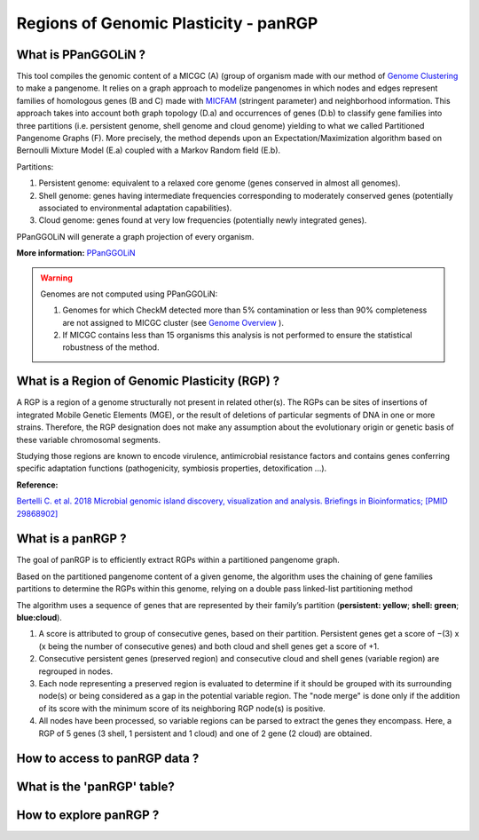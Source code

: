 ##########################################
Regions of Genomic Plasticity - panRGP
##########################################

What is PPanGGOLiN ?
-------------------------------------------------------

This tool compiles the genomic content of a MICGC (A) (group of organism made with our method of  `Genome Clustering <https://microscope.readthedocs.io/en/latest/content/compgenomics/genoclust.html>`_ to make a pangenome. It relies on a graph approach to modelize pangenomes in which nodes and edges represent families of homologous genes (B and C) made with `MICFAM <https://microscope.readthedocs.io/en/latest/content/compgenomics/pancoreTool.html#how-the-analysis-is-computed>`_ (stringent parameter) and neighborhood information. This approach takes into account both graph topology (D.a) and occurrences of genes (D.b) to classify gene families into three partitions (i.e. persistent genome, shell genome and cloud genome) yielding to what we called Partitioned Pangenome Graphs (F). More precisely, the method depends upon an Expectation/Maximization algorithm based on Bernoulli Mixture Model (E.a) coupled with a Markov Random field (E.b).


Partitions:

1) Persistent genome: equivalent to a relaxed core genome (genes conserved in almost all genomes).

2) Shell genome: genes having intermediate frequencies corresponding to moderately conserved genes (potentially associated to environmental adaptation capabilities).

3) Cloud genome: genes found at very low frequencies (potentially newly integrated genes).

.. image:: img/ppanggolin.png

PPanGGOLiN will generate a graph projection of every organism. 

**More information:** `PPanGGOLiN <https://github.com/ggautreau/PPanGGOLiN>`_


.. Warning:: Genomes are not computed using PPanGGOLiN: 

 1) Genomes for which CheckM detected more than 5% contamination or less than 90% completeness are not assigned to MICGC cluster (see `Genome Overview <https://microscope.readthedocs.io/en/latest/content/genomic/overview.html>`_ ).  
 2) If MICGC contains less than 15 organisms this analysis is not performed to ensure the statistical robustness of the method. 

What is a Region of Genomic Plasticity (RGP) ?
-------------------------------------------------------

A RGP is a region of a genome structurally not present in related other(s). The RGPs can be sites of insertions of integrated Mobile Genetic Elements (MGE), or the result of deletions of particular segments of DNA in one or more strains.  
Therefore, the RGP designation does not make any assumption about the evolutionary origin or genetic basis of these variable chromosomal segments.

Studying those regions are known to encode virulence, antimicrobial resistance factors and contains genes conferring specific adaptation functions (pathogenicity, symbiosis properties, detoxification ...).

**Reference:**

`Bertelli C. et al. 2018 Microbial genomic island discovery, visualization and analysis. Briefings in Bioinformatics; [PMID 29868902] <https://www.ncbi.nlm.nih.gov/pubmed/29868902>`_

What is a panRGP ?
-------------------------------------------------------

The goal of panRGP is to efficiently extract RGPs within a partitioned pangenome graph. 

Based on the partitioned pangenome content of a given genome, the algorithm uses the chaining of gene families partitions to determine the RGPs within this genome, relying on a double pass linked-list partitioning method

.. image:: img/panRGP.png

The algorithm uses a sequence of genes that are represented by their family’s partition (**persistent: yellow**; **shell: green**; **blue:cloud**). 

(1) A score is attributed to group of consecutive genes, based on their partition. Persistent genes get a score of −(3) x (x being the number of consecutive genes) and both cloud and shell genes get a score of +1.

(2) Consecutive persistent genes (preserved region) and consecutive cloud and shell genes (variable region) are regrouped in nodes.

(3) Each node representing a preserved region is evaluated to determine if it should be grouped with its surrounding node(s) or being considered as a gap in the potential variable region. The "node merge" is done only if the addition of its score with the minimum score of its neighboring RGP node(s) is positive.

(4) All nodes have been processed, so variable regions can be parsed to extract the genes they encompass. Here, a RGP of 5 genes (3 shell, 1 persistent and 1 cloud) and one of 2 gene (2 cloud) are obtained. 

How to access to panRGP data ?
-------------------------------------------------------


What is the 'panRGP' table?
--------------------------------------------------------


.. image:: img/integronFinder_prediction.png



How to explore panRGP ?
--------------------------------------------------------



